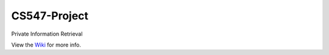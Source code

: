 CS547-Project |build-status|
============================
Private Information Retrieval

View the Wiki_ for more info.


.. |build-status| image:: https://magnum.travis-ci.com/cawest1221/CS547-Project.svg?token=JsaXWKqPcb5UFoTbpWPq&branch=master
   :target: https://magnum.travis-ci.com/cawest1221/CS547-Project
   :alt: Build status

.. _Wiki: https://github.com/cawest1221/CS547-Project/wiki
